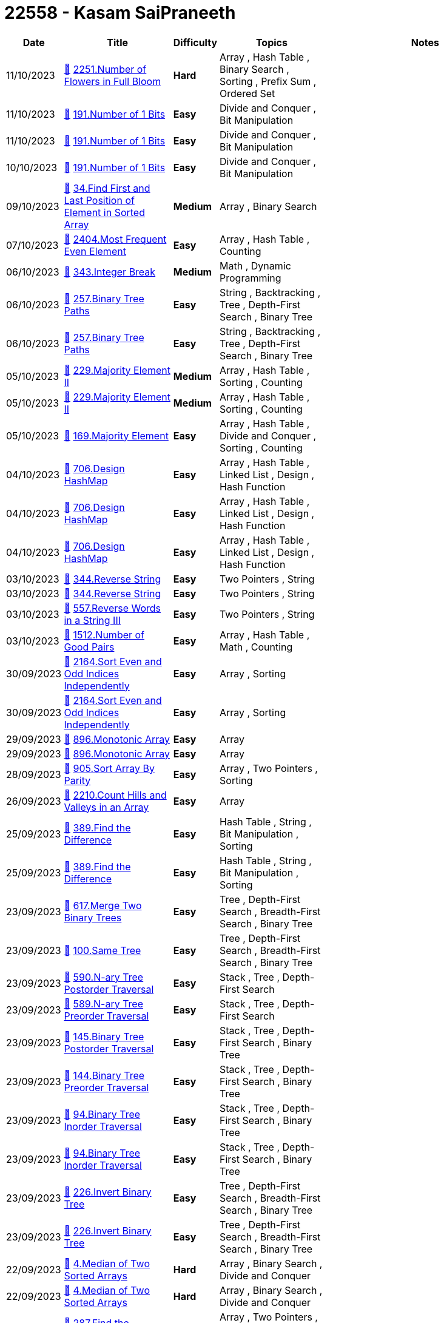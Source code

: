 = 22558 - Kasam SaiPraneeth
  
[cols="1,3,1,3,6"]
[options="header"]
|=========================================================
| Date | Title | Difficulty | Topics | Notes
    | 11/10/2023 | link:codes/1072429438_number-of-flowers-in-full-bloom.cpp[&#128193;] https://leetcode.com/problems/number-of-flowers-in-full-bloom[2251.Number of Flowers in Full Bloom] | [.red-background. black]#*Hard*# | Array , Hash Table , Binary Search , Sorting , Prefix Sum , Ordered Set | | 11/10/2023 | link:codes/1072333729_number-of-1-bits.cpp[&#128193;] https://leetcode.com/problems/number-of-1-bits[191.Number of 1 Bits] | [.green-background. black]#*Easy*# | Divide and Conquer , Bit Manipulation | | 11/10/2023 | link:codes/1072330641_number-of-1-bits.cpp[&#128193;] https://leetcode.com/problems/number-of-1-bits[191.Number of 1 Bits] | [.green-background. black]#*Easy*# | Divide and Conquer , Bit Manipulation | | 10/10/2023 | link:codes/1071937233_number-of-1-bits.cpp[&#128193;] https://leetcode.com/problems/number-of-1-bits[191.Number of 1 Bits] | [.green-background. black]#*Easy*# | Divide and Conquer , Bit Manipulation | | 09/10/2023 | link:codes/1070661514_find-first-and-last-position-of-element-in-sorted-array.cpp[&#128193;] https://leetcode.com/problems/find-first-and-last-position-of-element-in-sorted-array[34.Find First and Last Position of Element in Sorted Array] | [.yellow-background. black]#*Medium*# | Array , Binary Search | | 07/10/2023 | link:codes/1069234071_most-frequent-even-element.cpp[&#128193;] https://leetcode.com/problems/most-frequent-even-element[2404.Most Frequent Even Element] | [.green-background. black]#*Easy*# | Array , Hash Table , Counting | | 06/10/2023 | link:codes/1068694049_integer-break.cpp[&#128193;] https://leetcode.com/problems/integer-break[343.Integer Break] | [.yellow-background. black]#*Medium*# | Math , Dynamic Programming | | 06/10/2023 | link:codes/1068291120_binary-tree-paths.cpp[&#128193;] https://leetcode.com/problems/binary-tree-paths[257.Binary Tree Paths] | [.green-background. black]#*Easy*# | String , Backtracking , Tree , Depth-First Search , Binary Tree | | 06/10/2023 | link:codes/1068289950_binary-tree-paths.cpp[&#128193;] https://leetcode.com/problems/binary-tree-paths[257.Binary Tree Paths] | [.green-background. black]#*Easy*# | String , Backtracking , Tree , Depth-First Search , Binary Tree | | 05/10/2023 | link:codes/1067474143_majority-element-ii.cpp[&#128193;] https://leetcode.com/problems/majority-element-ii[229.Majority Element II] | [.yellow-background. black]#*Medium*# | Array , Hash Table , Sorting , Counting | | 05/10/2023 | link:codes/1067473319_majority-element-ii.cpp[&#128193;] https://leetcode.com/problems/majority-element-ii[229.Majority Element II] | [.yellow-background. black]#*Medium*# | Array , Hash Table , Sorting , Counting | | 05/10/2023 | link:codes/1067462552_majority-element.cpp[&#128193;] https://leetcode.com/problems/majority-element[169.Majority Element] | [.green-background. black]#*Easy*# | Array , Hash Table , Divide and Conquer , Sorting , Counting | | 04/10/2023 | link:codes/1066544037_design-hashmap.cpp[&#128193;] https://leetcode.com/problems/design-hashmap[706.Design HashMap] | [.green-background. black]#*Easy*# | Array , Hash Table , Linked List , Design , Hash Function | | 04/10/2023 | link:codes/1066540551_design-hashmap.cpp[&#128193;] https://leetcode.com/problems/design-hashmap[706.Design HashMap] | [.green-background. black]#*Easy*# | Array , Hash Table , Linked List , Design , Hash Function | | 04/10/2023 | link:codes/1066539528_design-hashmap.cpp[&#128193;] https://leetcode.com/problems/design-hashmap[706.Design HashMap] | [.green-background. black]#*Easy*# | Array , Hash Table , Linked List , Design , Hash Function | | 03/10/2023 | link:codes/1065764698_reverse-string.cpp[&#128193;] https://leetcode.com/problems/reverse-string[344.Reverse String] | [.green-background. black]#*Easy*# | Two Pointers , String | | 03/10/2023 | link:codes/1065761475_reverse-string.cpp[&#128193;] https://leetcode.com/problems/reverse-string[344.Reverse String] | [.green-background. black]#*Easy*# | Two Pointers , String | | 03/10/2023 | link:codes/1065742456_reverse-words-in-a-string-iii.cpp[&#128193;] https://leetcode.com/problems/reverse-words-in-a-string-iii[557.Reverse Words in a String III] | [.green-background. black]#*Easy*# | Two Pointers , String | | 03/10/2023 | link:codes/1065623682_number-of-good-pairs.cpp[&#128193;] https://leetcode.com/problems/number-of-good-pairs[1512.Number of Good Pairs] | [.green-background. black]#*Easy*# | Array , Hash Table , Math , Counting | | 30/09/2023 | link:codes/1062749672_sort-even-and-odd-indices-independently.cpp[&#128193;] https://leetcode.com/problems/sort-even-and-odd-indices-independently[2164.Sort Even and Odd Indices Independently] | [.green-background. black]#*Easy*# | Array , Sorting | | 30/09/2023 | link:codes/1062748762_sort-even-and-odd-indices-independently.cpp[&#128193;] https://leetcode.com/problems/sort-even-and-odd-indices-independently[2164.Sort Even and Odd Indices Independently] | [.green-background. black]#*Easy*# | Array , Sorting | | 29/09/2023 | link:codes/1062193215_monotonic-array.cpp[&#128193;] https://leetcode.com/problems/monotonic-array[896.Monotonic Array] | [.green-background. black]#*Easy*# | Array | | 29/09/2023 | link:codes/1062190867_monotonic-array.cpp[&#128193;] https://leetcode.com/problems/monotonic-array[896.Monotonic Array] | [.green-background. black]#*Easy*# | Array | | 28/09/2023 | link:codes/1061020694_sort-array-by-parity.cpp[&#128193;] https://leetcode.com/problems/sort-array-by-parity[905.Sort Array By Parity] | [.green-background. black]#*Easy*# | Array , Two Pointers , Sorting | | 26/09/2023 | link:codes/1059519670_count-hills-and-valleys-in-an-array.cpp[&#128193;] https://leetcode.com/problems/count-hills-and-valleys-in-an-array[2210.Count Hills and Valleys in an Array] | [.green-background. black]#*Easy*# | Array | | 25/09/2023 | link:codes/1058631827_find-the-difference.cpp[&#128193;] https://leetcode.com/problems/find-the-difference[389.Find the Difference] | [.green-background. black]#*Easy*# | Hash Table , String , Bit Manipulation , Sorting | | 25/09/2023 | link:codes/1058629955_find-the-difference.cpp[&#128193;] https://leetcode.com/problems/find-the-difference[389.Find the Difference] | [.green-background. black]#*Easy*# | Hash Table , String , Bit Manipulation , Sorting | | 23/09/2023 | link:codes/1057172252_merge-two-binary-trees.cpp[&#128193;] https://leetcode.com/problems/merge-two-binary-trees[617.Merge Two Binary Trees] | [.green-background. black]#*Easy*# | Tree , Depth-First Search , Breadth-First Search , Binary Tree | | 23/09/2023 | link:codes/1056973107_same-tree.cpp[&#128193;] https://leetcode.com/problems/same-tree[100.Same Tree] | [.green-background. black]#*Easy*# | Tree , Depth-First Search , Breadth-First Search , Binary Tree | | 23/09/2023 | link:codes/1056926221_n-ary-tree-postorder-traversal.cpp[&#128193;] https://leetcode.com/problems/n-ary-tree-postorder-traversal[590.N-ary Tree Postorder Traversal] | [.green-background. black]#*Easy*# | Stack , Tree , Depth-First Search | | 23/09/2023 | link:codes/1056923189_n-ary-tree-preorder-traversal.cpp[&#128193;] https://leetcode.com/problems/n-ary-tree-preorder-traversal[589.N-ary Tree Preorder Traversal] | [.green-background. black]#*Easy*# | Stack , Tree , Depth-First Search | | 23/09/2023 | link:codes/1056857093_binary-tree-postorder-traversal.cpp[&#128193;] https://leetcode.com/problems/binary-tree-postorder-traversal[145.Binary Tree Postorder Traversal] | [.green-background. black]#*Easy*# | Stack , Tree , Depth-First Search , Binary Tree | | 23/09/2023 | link:codes/1056855550_binary-tree-preorder-traversal.cpp[&#128193;] https://leetcode.com/problems/binary-tree-preorder-traversal[144.Binary Tree Preorder Traversal] | [.green-background. black]#*Easy*# | Stack , Tree , Depth-First Search , Binary Tree | | 23/09/2023 | link:codes/1056852270_binary-tree-inorder-traversal.cpp[&#128193;] https://leetcode.com/problems/binary-tree-inorder-traversal[94.Binary Tree Inorder Traversal] | [.green-background. black]#*Easy*# | Stack , Tree , Depth-First Search , Binary Tree | | 23/09/2023 | link:codes/1056846476_binary-tree-inorder-traversal.cpp[&#128193;] https://leetcode.com/problems/binary-tree-inorder-traversal[94.Binary Tree Inorder Traversal] | [.green-background. black]#*Easy*# | Stack , Tree , Depth-First Search , Binary Tree | | 23/09/2023 | link:codes/1056813143_invert-binary-tree.cpp[&#128193;] https://leetcode.com/problems/invert-binary-tree[226.Invert Binary Tree] | [.green-background. black]#*Easy*# | Tree , Depth-First Search , Breadth-First Search , Binary Tree | | 23/09/2023 | link:codes/1056804587_invert-binary-tree.cpp[&#128193;] https://leetcode.com/problems/invert-binary-tree[226.Invert Binary Tree] | [.green-background. black]#*Easy*# | Tree , Depth-First Search , Breadth-First Search , Binary Tree | | 22/09/2023 | link:codes/1056145110_median-of-two-sorted-arrays.cpp[&#128193;] https://leetcode.com/problems/median-of-two-sorted-arrays[4.Median of Two Sorted Arrays] | [.red-background. black]#*Hard*# | Array , Binary Search , Divide and Conquer | | 22/09/2023 | link:codes/1056144857_median-of-two-sorted-arrays.cpp[&#128193;] https://leetcode.com/problems/median-of-two-sorted-arrays[4.Median of Two Sorted Arrays] | [.red-background. black]#*Hard*# | Array , Binary Search , Divide and Conquer | | 22/09/2023 | link:codes/1056049745_find-the-duplicate-number.cpp[&#128193;] https://leetcode.com/problems/find-the-duplicate-number[287.Find the Duplicate Number] | [.yellow-background. black]#*Medium*# | Array , Two Pointers , Binary Search , Bit Manipulation | | 18/09/2023 | link:codes/1052350274_check-if-a-string-is-an-acronym-of-words.cpp[&#128193;] https://leetcode.com/problems/check-if-a-string-is-an-acronym-of-words[2828.Check if a String Is an Acronym of Words] | [.green-background. black]#*Easy*# | Array , String | | 18/09/2023 | link:codes/1052349705_check-if-a-string-is-an-acronym-of-words.cpp[&#128193;] https://leetcode.com/problems/check-if-a-string-is-an-acronym-of-words[2828.Check if a String Is an Acronym of Words] | [.green-background. black]#*Easy*# | Array , String | | 18/09/2023 | link:codes/1052348585_check-if-a-string-is-an-acronym-of-words.cpp[&#128193;] https://leetcode.com/problems/check-if-a-string-is-an-acronym-of-words[2828.Check if a String Is an Acronym of Words] | [.green-background. black]#*Easy*# | Array , String | | 18/09/2023 | link:codes/1052338648_the-k-weakest-rows-in-a-matrix.cpp[&#128193;] https://leetcode.com/problems/the-k-weakest-rows-in-a-matrix[1337.The K Weakest Rows in a Matrix] | [.green-background. black]#*Easy*# | Array , Binary Search , Sorting , Heap (Priority Queue) , Matrix | | 16/09/2023 | link:codes/1050699425_evaluate-reverse-polish-notation.cpp[&#128193;] https://leetcode.com/problems/evaluate-reverse-polish-notation[150.Evaluate Reverse Polish Notation] | [.yellow-background. black]#*Medium*# | Array , Math , Stack | | 16/09/2023 | link:codes/1050697359_evaluate-reverse-polish-notation.cpp[&#128193;] https://leetcode.com/problems/evaluate-reverse-polish-notation[150.Evaluate Reverse Polish Notation] | [.yellow-background. black]#*Medium*# | Array , Math , Stack | | 16/09/2023 | link:codes/1050645362_evaluate-reverse-polish-notation.cpp[&#128193;] https://leetcode.com/problems/evaluate-reverse-polish-notation[150.Evaluate Reverse Polish Notation] | [.yellow-background. black]#*Medium*# | Array , Math , Stack | | 16/09/2023 | link:codes/1050642013_evaluate-reverse-polish-notation.cpp[&#128193;] https://leetcode.com/problems/evaluate-reverse-polish-notation[150.Evaluate Reverse Polish Notation] | [.yellow-background. black]#*Medium*# | Array , Math , Stack | | 16/09/2023 | link:codes/1050630583_asteroid-collision.cpp[&#128193;] https://leetcode.com/problems/asteroid-collision[735.Asteroid Collision] | [.yellow-background. black]#*Medium*# | Array , Stack , Simulation | | 16/09/2023 | link:codes/1050626146_asteroid-collision.cpp[&#128193;] https://leetcode.com/problems/asteroid-collision[735.Asteroid Collision] | [.yellow-background. black]#*Medium*# | Array , Stack , Simulation | | 16/09/2023 | link:codes/1050612117_minimum-add-to-make-parentheses-valid.cpp[&#128193;] https://leetcode.com/problems/minimum-add-to-make-parentheses-valid[921.Minimum Add to Make Parentheses Valid] | [.yellow-background. black]#*Medium*# | String , Stack , Greedy | | 16/09/2023 | link:codes/1050608943_minimum-add-to-make-parentheses-valid.cpp[&#128193;] https://leetcode.com/problems/minimum-add-to-make-parentheses-valid[921.Minimum Add to Make Parentheses Valid] | [.yellow-background. black]#*Medium*# | String , Stack , Greedy | | 16/09/2023 | link:codes/1050591457_minimum-add-to-make-parentheses-valid.cpp[&#128193;] https://leetcode.com/problems/minimum-add-to-make-parentheses-valid[921.Minimum Add to Make Parentheses Valid] | [.yellow-background. black]#*Medium*# | String , Stack , Greedy | | 15/09/2023 | link:codes/1050241420_implement-queue-using-stacks.cpp[&#128193;] https://leetcode.com/problems/implement-queue-using-stacks[232.Implement Queue using Stacks] | [.green-background. black]#*Easy*# | Stack , Design , Queue | | 15/09/2023 | link:codes/1050237346_implement-queue-using-stacks.cpp[&#128193;] https://leetcode.com/problems/implement-queue-using-stacks[232.Implement Queue using Stacks] | [.green-background. black]#*Easy*# | Stack , Design , Queue | | 14/09/2023 | link:codes/1049368241_backspace-string-compare.cpp[&#128193;] https://leetcode.com/problems/backspace-string-compare[844.Backspace String Compare] | [.green-background. black]#*Easy*# | Two Pointers , String , Stack , Simulation | | 14/09/2023 | link:codes/1049363324_backspace-string-compare.cpp[&#128193;] https://leetcode.com/problems/backspace-string-compare[844.Backspace String Compare] | [.green-background. black]#*Easy*# | Two Pointers , String , Stack , Simulation | | 14/09/2023 | link:codes/1049185415_next-greater-element-i.cpp[&#128193;] https://leetcode.com/problems/next-greater-element-i[496.Next Greater Element I] | [.green-background. black]#*Easy*# | Array , Hash Table , Stack , Monotonic Stack | | 14/09/2023 | link:codes/1049176860_next-greater-element-i.cpp[&#128193;] https://leetcode.com/problems/next-greater-element-i[496.Next Greater Element I] | [.green-background. black]#*Easy*# | Array , Hash Table , Stack , Monotonic Stack | | 14/09/2023 | link:codes/1049163147_goal-parser-interpretation.cpp[&#128193;] https://leetcode.com/problems/goal-parser-interpretation[1678.Goal Parser Interpretation] | [.green-background. black]#*Easy*# | String | | 14/09/2023 | link:codes/1049135636_count-pairs-whose-sum-is-less-than-target.cpp[&#128193;] https://leetcode.com/problems/count-pairs-whose-sum-is-less-than-target[2824.Count Pairs Whose Sum is Less than Target] | [.green-background. black]#*Easy*# | Array , Two Pointers , Sorting | | 14/09/2023 | link:codes/1049038213_number-of-good-pairs.cpp[&#128193;] https://leetcode.com/problems/number-of-good-pairs[1512.Number of Good Pairs] | [.green-background. black]#*Easy*# | Array , Hash Table , Math , Counting | | 14/09/2023 | link:codes/1049038078_number-of-good-pairs.cpp[&#128193;] https://leetcode.com/problems/number-of-good-pairs[1512.Number of Good Pairs] | [.green-background. black]#*Easy*# | Array , Hash Table , Math , Counting | | 14/09/2023 | link:codes/1049037697_number-of-good-pairs.cpp[&#128193;] https://leetcode.com/problems/number-of-good-pairs[1512.Number of Good Pairs] | [.green-background. black]#*Easy*# | Array , Hash Table , Math , Counting | | 14/09/2023 | link:codes/1049037118_number-of-good-pairs.cpp[&#128193;] https://leetcode.com/problems/number-of-good-pairs[1512.Number of Good Pairs] | [.green-background. black]#*Easy*# | Array , Hash Table , Math , Counting | | 14/09/2023 | link:codes/1049023527_jewels-and-stones.cpp[&#128193;] https://leetcode.com/problems/jewels-and-stones[771.Jewels and Stones] | [.green-background. black]#*Easy*# | Hash Table , String | | 14/09/2023 | link:codes/1049022443_jewels-and-stones.cpp[&#128193;] https://leetcode.com/problems/jewels-and-stones[771.Jewels and Stones] | [.green-background. black]#*Easy*# | Hash Table , String | | 14/09/2023 | link:codes/1049010197_final-value-of-variable-after-performing-operations.cpp[&#128193;] https://leetcode.com/problems/final-value-of-variable-after-performing-operations[2011.Final Value of Variable After Performing Operations] | [.green-background. black]#*Easy*# | Array , String , Simulation | | 14/09/2023 | link:codes/1049008685_final-value-of-variable-after-performing-operations.cpp[&#128193;] https://leetcode.com/problems/final-value-of-variable-after-performing-operations[2011.Final Value of Variable After Performing Operations] | [.green-background. black]#*Easy*# | Array , String , Simulation | | 14/09/2023 | link:codes/1049005057_shuffle-the-array.cpp[&#128193;] https://leetcode.com/problems/shuffle-the-array[1470.Shuffle the Array] | [.green-background. black]#*Easy*# | Array | | 14/09/2023 | link:codes/1049002904_shuffle-the-array.cpp[&#128193;] https://leetcode.com/problems/shuffle-the-array[1470.Shuffle the Array] | [.green-background. black]#*Easy*# | Array | | 12/09/2023 | link:codes/1047626133_remove-outermost-parentheses.cpp[&#128193;] https://leetcode.com/problems/remove-outermost-parentheses[1021.Remove Outermost Parentheses] | [.green-background. black]#*Easy*# | String , Stack | | 12/09/2023 | link:codes/1047619504_remove-outermost-parentheses.cpp[&#128193;] https://leetcode.com/problems/remove-outermost-parentheses[1021.Remove Outermost Parentheses] | [.green-background. black]#*Easy*# | String , Stack | | 12/09/2023 | link:codes/1047618828_remove-outermost-parentheses.cpp[&#128193;] https://leetcode.com/problems/remove-outermost-parentheses[1021.Remove Outermost Parentheses] | [.green-background. black]#*Easy*# | String , Stack | | 10/09/2023 | link:codes/1045773649_count-all-valid-pickup-and-delivery-options.cpp[&#128193;] https://leetcode.com/problems/count-all-valid-pickup-and-delivery-options[1359.Count All Valid Pickup and Delivery Options] | [.red-background. black]#*Hard*# | Math , Dynamic Programming , Combinatorics | | 10/09/2023 | link:codes/1045767274_count-all-valid-pickup-and-delivery-options.cpp[&#128193;] https://leetcode.com/problems/count-all-valid-pickup-and-delivery-options[1359.Count All Valid Pickup and Delivery Options] | [.red-background. black]#*Hard*# | Math , Dynamic Programming , Combinatorics | | 09/09/2023 | link:codes/1044483965_minimum-string-length-after-removing-substrings.cpp[&#128193;] https://leetcode.com/problems/minimum-string-length-after-removing-substrings[2696.Minimum String Length After Removing Substrings] | [.green-background. black]#*Easy*# | String , Stack , Simulation | | 09/09/2023 | link:codes/1044478854_minimum-string-length-after-removing-substrings.cpp[&#128193;] https://leetcode.com/problems/minimum-string-length-after-removing-substrings[2696.Minimum String Length After Removing Substrings] | [.green-background. black]#*Easy*# | String , Stack , Simulation | | 09/09/2023 | link:codes/1044414298_removing-stars-from-a-string.cpp[&#128193;] https://leetcode.com/problems/removing-stars-from-a-string[2390.Removing Stars From a String] | [.yellow-background. black]#*Medium*# | String , Stack , Simulation | | 09/09/2023 | link:codes/1044411896_removing-stars-from-a-string.cpp[&#128193;] https://leetcode.com/problems/removing-stars-from-a-string[2390.Removing Stars From a String] | [.yellow-background. black]#*Medium*# | String , Stack , Simulation | | 07/09/2023 | link:codes/1042949752_implement-stack-using-queues.cpp[&#128193;] https://leetcode.com/problems/implement-stack-using-queues[225.Implement Stack using Queues] | [.green-background. black]#*Easy*# | Stack , Design , Queue | | 07/09/2023 | link:codes/1042945083_implement-stack-using-queues.cpp[&#128193;] https://leetcode.com/problems/implement-stack-using-queues[225.Implement Stack using Queues] | [.green-background. black]#*Easy*# | Stack , Design , Queue | | 06/09/2023 | link:codes/1042279548_crawler-log-folder.cpp[&#128193;] https://leetcode.com/problems/crawler-log-folder[1598.Crawler Log Folder] | [.green-background. black]#*Easy*# | Array , String , Stack | | 06/09/2023 | link:codes/1042267292_baseball-game.cpp[&#128193;] https://leetcode.com/problems/baseball-game[682.Baseball Game] | [.green-background. black]#*Easy*# | Array , Stack , Simulation | | 06/09/2023 | link:codes/1042265691_baseball-game.cpp[&#128193;] https://leetcode.com/problems/baseball-game[682.Baseball Game] | [.green-background. black]#*Easy*# | Array , Stack , Simulation | | 06/09/2023 | link:codes/1042264763_baseball-game.cpp[&#128193;] https://leetcode.com/problems/baseball-game[682.Baseball Game] | [.green-background. black]#*Easy*# | Array , Stack , Simulation | | 04/09/2023 | link:codes/1040020867_linked-list-cycle.cpp[&#128193;] https://leetcode.com/problems/linked-list-cycle[141.Linked List Cycle] | [.green-background. black]#*Easy*# | Hash Table , Linked List , Two Pointers | | 02/09/2023 | link:codes/1038174494_linked-list-cycle-ii.cpp[&#128193;] https://leetcode.com/problems/linked-list-cycle-ii[142.Linked List Cycle II] | [.yellow-background. black]#*Medium*# | Hash Table , Linked List , Two Pointers | | 02/09/2023 | link:codes/1038162533_linked-list-cycle-ii.cpp[&#128193;] https://leetcode.com/problems/linked-list-cycle-ii[142.Linked List Cycle II] | [.yellow-background. black]#*Medium*# | Hash Table , Linked List , Two Pointers | | 02/09/2023 | link:codes/1038156453_linked-list-cycle-ii.cpp[&#128193;] https://leetcode.com/problems/linked-list-cycle-ii[142.Linked List Cycle II] | [.yellow-background. black]#*Medium*# | Hash Table , Linked List , Two Pointers | | 01/09/2023 | link:codes/1037787174_elimination-game.cpp[&#128193;] https://leetcode.com/problems/elimination-game[390.Elimination Game] | [.yellow-background. black]#*Medium*# | Math , Recursion | | 01/09/2023 | link:codes/1037762499_remove-all-adjacent-duplicates-in-string.cpp[&#128193;] https://leetcode.com/problems/remove-all-adjacent-duplicates-in-string[1047.Remove All Adjacent Duplicates In String] | [.green-background. black]#*Easy*# | String , Stack | | 01/09/2023 | link:codes/1037561225_remove-all-adjacent-duplicates-in-string.cpp[&#128193;] https://leetcode.com/problems/remove-all-adjacent-duplicates-in-string[1047.Remove All Adjacent Duplicates In String] | [.green-background. black]#*Easy*# | String , Stack | | 01/09/2023 | link:codes/1037364622_min-stack.cpp[&#128193;] https://leetcode.com/problems/min-stack[155.Min Stack] | [.yellow-background. black]#*Medium*# | Stack , Design | | 01/09/2023 | link:codes/1037363126_min-stack.cpp[&#128193;] https://leetcode.com/problems/min-stack[155.Min Stack] | [.yellow-background. black]#*Medium*# | Stack , Design | | 01/09/2023 | link:codes/1037363025_min-stack.cpp[&#128193;] https://leetcode.com/problems/min-stack[155.Min Stack] | [.yellow-background. black]#*Medium*# | Stack , Design | | 01/09/2023 | link:codes/1037358099_min-stack.cpp[&#128193;] https://leetcode.com/problems/min-stack[155.Min Stack] | [.yellow-background. black]#*Medium*# | Stack , Design | | 01/09/2023 | link:codes/1037356872_min-stack.cpp[&#128193;] https://leetcode.com/problems/min-stack[155.Min Stack] | [.yellow-background. black]#*Medium*# | Stack , Design | | 25/08/2023 | link:codes/1031237258_design-hashset.cpp[&#128193;] https://leetcode.com/problems/design-hashset[705.Design HashSet] | [.green-background. black]#*Easy*# | Array , Hash Table , Linked List , Design , Hash Function | | 25/08/2023 | link:codes/1031231590_design-hashset.cpp[&#128193;] https://leetcode.com/problems/design-hashset[705.Design HashSet] | [.green-background. black]#*Easy*# | Array , Hash Table , Linked List , Design , Hash Function | | 25/08/2023 | link:codes/1031165789_reverse-linked-list-ii.cpp[&#128193;] https://leetcode.com/problems/reverse-linked-list-ii[92.Reverse Linked List II] | [.yellow-background. black]#*Medium*# | Linked List | | 25/08/2023 | link:codes/1031140639_reverse-linked-list-ii.cpp[&#128193;] https://leetcode.com/problems/reverse-linked-list-ii[92.Reverse Linked List II] | [.yellow-background. black]#*Medium*# | Linked List | | 24/08/2023 | link:codes/1030652120_add-two-numbers-ii.cpp[&#128193;] https://leetcode.com/problems/add-two-numbers-ii[445.Add Two Numbers II] | [.yellow-background. black]#*Medium*# | Linked List , Math , Stack | | 24/08/2023 | link:codes/1030640358_add-two-numbers-ii.cpp[&#128193;] https://leetcode.com/problems/add-two-numbers-ii[445.Add Two Numbers II] | [.yellow-background. black]#*Medium*# | Linked List , Math , Stack | | 24/08/2023 | link:codes/1030393742_double-a-number-represented-as-a-linked-list.cpp[&#128193;] https://leetcode.com/problems/double-a-number-represented-as-a-linked-list[2816.Double a Number Represented as a Linked List] | [.yellow-background. black]#*Medium*# | Linked List , Math , Stack | | 24/08/2023 | link:codes/1030391380_double-a-number-represented-as-a-linked-list.cpp[&#128193;] https://leetcode.com/problems/double-a-number-represented-as-a-linked-list[2816.Double a Number Represented as a Linked List] | [.yellow-background. black]#*Medium*# | Linked List , Math , Stack | | 23/08/2023 | link:codes/1029265558_tenth-line.bash[&#128193;] https://leetcode.com/problems/tenth-line[195.Tenth Line] | [.green-background. black]#*Easy*# | Shell | | 21/08/2023 | link:codes/1027433795_kth-largest-element-in-an-array.cpp[&#128193;] https://leetcode.com/problems/kth-largest-element-in-an-array[215.Kth Largest Element in an Array] | [.yellow-background. black]#*Medium*# | Array , Divide and Conquer , Sorting , Heap (Priority Queue) , Quickselect | | 21/08/2023 | link:codes/1027433284_can-place-flowers.cpp[&#128193;] https://leetcode.com/problems/can-place-flowers[605.Can Place Flowers] | [.green-background. black]#*Easy*# | Array , Greedy | | 21/08/2023 | link:codes/1027432778_maximum-twin-sum-of-a-linked-list.cpp[&#128193;] https://leetcode.com/problems/maximum-twin-sum-of-a-linked-list[2130.Maximum Twin Sum of a Linked List] | [.yellow-background. black]#*Medium*# | Linked List , Two Pointers , Stack | | 21/08/2023 | link:codes/1027432687_reverse-linked-list.cpp[&#128193;] https://leetcode.com/problems/reverse-linked-list[206.Reverse Linked List] | [.green-background. black]#*Easy*# | Linked List , Recursion | | 21/08/2023 | link:codes/1027432621_odd-even-linked-list.cpp[&#128193;] https://leetcode.com/problems/odd-even-linked-list[328.Odd Even Linked List] | [.yellow-background. black]#*Medium*# | Linked List | | 21/08/2023 | link:codes/1027432528_delete-the-middle-node-of-a-linked-list.cpp[&#128193;] https://leetcode.com/problems/delete-the-middle-node-of-a-linked-list[2095.Delete the Middle Node of a Linked List] | [.yellow-background. black]#*Medium*# | Linked List , Two Pointers | | 21/08/2023 | link:codes/1027432118_move-zeroes.cpp[&#128193;] https://leetcode.com/problems/move-zeroes[283.Move Zeroes] | [.green-background. black]#*Easy*# | Array , Two Pointers | | 21/08/2023 | link:codes/1027350066_defanging-an-ip-address.cpp[&#128193;] https://leetcode.com/problems/defanging-an-ip-address[1108.Defanging an IP Address] | [.green-background. black]#*Easy*# | String | | 21/08/2023 | link:codes/1027348153_defanging-an-ip-address.cpp[&#128193;] https://leetcode.com/problems/defanging-an-ip-address[1108.Defanging an IP Address] | [.green-background. black]#*Easy*# | String | | 21/08/2023 | link:codes/1027340752_convert-the-temperature.cpp[&#128193;] https://leetcode.com/problems/convert-the-temperature[2469.Convert the Temperature] | [.green-background. black]#*Easy*# | Math | | 21/08/2023 | link:codes/1027340220_convert-the-temperature.cpp[&#128193;] https://leetcode.com/problems/convert-the-temperature[2469.Convert the Temperature] | [.green-background. black]#*Easy*# | Math | | 21/08/2023 | link:codes/1027338777_convert-the-temperature.cpp[&#128193;] https://leetcode.com/problems/convert-the-temperature[2469.Convert the Temperature] | [.green-background. black]#*Easy*# | Math | | 21/08/2023 | link:codes/1027316490_convert-binary-number-in-a-linked-list-to-integer.cpp[&#128193;] https://leetcode.com/problems/convert-binary-number-in-a-linked-list-to-integer[1290.Convert Binary Number in a Linked List to Integer] | [.green-background. black]#*Easy*# | Linked List , Math | | 21/08/2023 | link:codes/1027314880_repeated-substring-pattern.cpp[&#128193;] https://leetcode.com/problems/repeated-substring-pattern[459.Repeated Substring Pattern] | [.green-background. black]#*Easy*# | String , String Matching | | 21/08/2023 | link:codes/1027304793_repeated-substring-pattern.cpp[&#128193;] https://leetcode.com/problems/repeated-substring-pattern[459.Repeated Substring Pattern] | [.green-background. black]#*Easy*# | String , String Matching | | 21/08/2023 | link:codes/1027296459_repeated-substring-pattern.cpp[&#128193;] https://leetcode.com/problems/repeated-substring-pattern[459.Repeated Substring Pattern] | [.green-background. black]#*Easy*# | String , String Matching | | 21/08/2023 | link:codes/1027264750_find-the-maximum-achievable-number.cpp[&#128193;] https://leetcode.com/problems/find-the-maximum-achievable-number[2769.Find the Maximum Achievable Number] | [.green-background. black]#*Easy*# | Math | | 21/08/2023 | link:codes/1027264073_find-the-maximum-achievable-number.cpp[&#128193;] https://leetcode.com/problems/find-the-maximum-achievable-number[2769.Find the Maximum Achievable Number] | [.green-background. black]#*Easy*# | Math | | 20/08/2023 | link:codes/1026848731_build-array-from-permutation.cpp[&#128193;] https://leetcode.com/problems/build-array-from-permutation[1920.Build Array from Permutation] | [.green-background. black]#*Easy*# | Array , Simulation | | 20/08/2023 | link:codes/1026829703_concatenation-of-array.cpp[&#128193;] https://leetcode.com/problems/concatenation-of-array[1929.Concatenation of Array] | [.green-background. black]#*Easy*# | Array | | 20/08/2023 | link:codes/1026828789_concatenation-of-array.cpp[&#128193;] https://leetcode.com/problems/concatenation-of-array[1929.Concatenation of Array] | [.green-background. black]#*Easy*# | Array | | 20/08/2023 | link:codes/1026826686_concatenation-of-array.cpp[&#128193;] https://leetcode.com/problems/concatenation-of-array[1929.Concatenation of Array] | [.green-background. black]#*Easy*# | Array | | 20/08/2023 | link:codes/1026426515_return-length-of-arguments-passed.javascript[&#128193;] https://leetcode.com/problems/return-length-of-arguments-passed[2703.Return Length of Arguments Passed] | [.green-background. black]#*Easy*# |  | | 18/08/2023 | link:codes/1024712615_next-greater-node-in-linked-list.cpp[&#128193;] https://leetcode.com/problems/next-greater-node-in-linked-list[1019.Next Greater Node In Linked List] | [.yellow-background. black]#*Medium*# | Array , Linked List , Stack , Monotonic Stack | | 18/08/2023 | link:codes/1024709879_next-greater-node-in-linked-list.cpp[&#128193;] https://leetcode.com/problems/next-greater-node-in-linked-list[1019.Next Greater Node In Linked List] | [.yellow-background. black]#*Medium*# | Array , Linked List , Stack , Monotonic Stack | | 18/08/2023 | link:codes/1024542048_find-the-duplicate-number.cpp[&#128193;] https://leetcode.com/problems/find-the-duplicate-number[287.Find the Duplicate Number] | [.yellow-background. black]#*Medium*# | Array , Two Pointers , Binary Search , Bit Manipulation | | 18/08/2023 | link:codes/1024540619_find-the-duplicate-number.cpp[&#128193;] https://leetcode.com/problems/find-the-duplicate-number[287.Find the Duplicate Number] | [.yellow-background. black]#*Medium*# | Array , Two Pointers , Binary Search , Bit Manipulation | | 18/08/2023 | link:codes/1024529017_squares-of-a-sorted-array.cpp[&#128193;] https://leetcode.com/problems/squares-of-a-sorted-array[977.Squares of a Sorted Array] | [.green-background. black]#*Easy*# | Array , Two Pointers , Sorting | | 18/08/2023 | link:codes/1024527493_squares-of-a-sorted-array.cpp[&#128193;] https://leetcode.com/problems/squares-of-a-sorted-array[977.Squares of a Sorted Array] | [.green-background. black]#*Easy*# | Array , Two Pointers , Sorting | | 17/08/2023 | link:codes/1024098490_odd-even-linked-list.cpp[&#128193;] https://leetcode.com/problems/odd-even-linked-list[328.Odd Even Linked List] | [.yellow-background. black]#*Medium*# | Linked List | | 17/08/2023 | link:codes/1024097523_odd-even-linked-list.cpp[&#128193;] https://leetcode.com/problems/odd-even-linked-list[328.Odd Even Linked List] | [.yellow-background. black]#*Medium*# | Linked List | | 17/08/2023 | link:codes/1024093291_odd-even-linked-list.cpp[&#128193;] https://leetcode.com/problems/odd-even-linked-list[328.Odd Even Linked List] | [.yellow-background. black]#*Medium*# | Linked List | | 17/08/2023 | link:codes/1023793745_remove-nth-node-from-end-of-list.cpp[&#128193;] https://leetcode.com/problems/remove-nth-node-from-end-of-list[19.Remove Nth Node From End of List] | [.yellow-background. black]#*Medium*# | Linked List , Two Pointers | | 17/08/2023 | link:codes/1023793404_remove-nth-node-from-end-of-list.cpp[&#128193;] https://leetcode.com/problems/remove-nth-node-from-end-of-list[19.Remove Nth Node From End of List] | [.yellow-background. black]#*Medium*# | Linked List , Two Pointers | | 17/08/2023 | link:codes/1023789924_remove-nth-node-from-end-of-list.cpp[&#128193;] https://leetcode.com/problems/remove-nth-node-from-end-of-list[19.Remove Nth Node From End of List] | [.yellow-background. black]#*Medium*# | Linked List , Two Pointers | | 17/08/2023 | link:codes/1023652069_swapping-nodes-in-a-linked-list.cpp[&#128193;] https://leetcode.com/problems/swapping-nodes-in-a-linked-list[1721.Swapping Nodes in a Linked List] | [.yellow-background. black]#*Medium*# | Linked List , Two Pointers | | 17/08/2023 | link:codes/1023649734_swapping-nodes-in-a-linked-list.cpp[&#128193;] https://leetcode.com/problems/swapping-nodes-in-a-linked-list[1721.Swapping Nodes in a Linked List] | [.yellow-background. black]#*Medium*# | Linked List , Two Pointers | | 17/08/2023 | link:codes/1023648843_swapping-nodes-in-a-linked-list.cpp[&#128193;] https://leetcode.com/problems/swapping-nodes-in-a-linked-list[1721.Swapping Nodes in a Linked List] | [.yellow-background. black]#*Medium*# | Linked List , Two Pointers | | 16/08/2023 | link:codes/1023148535_swapping-nodes-in-a-linked-list.cpp[&#128193;] https://leetcode.com/problems/swapping-nodes-in-a-linked-list[1721.Swapping Nodes in a Linked List] | [.yellow-background. black]#*Medium*# | Linked List , Two Pointers | | 16/08/2023 | link:codes/1022888093_swap-nodes-in-pairs.cpp[&#128193;] https://leetcode.com/problems/swap-nodes-in-pairs[24.Swap Nodes in Pairs] | [.yellow-background. black]#*Medium*# | Linked List , Recursion | | 16/08/2023 | link:codes/1022878472_swap-nodes-in-pairs.cpp[&#128193;] https://leetcode.com/problems/swap-nodes-in-pairs[24.Swap Nodes in Pairs] | [.yellow-background. black]#*Medium*# | Linked List , Recursion | | 14/08/2023 | link:codes/1020992837_kth-largest-element-in-an-array.cpp[&#128193;] https://leetcode.com/problems/kth-largest-element-in-an-array[215.Kth Largest Element in an Array] | [.yellow-background. black]#*Medium*# | Array , Divide and Conquer , Sorting , Heap (Priority Queue) , Quickselect | | 14/08/2023 | link:codes/1020983865_kth-largest-element-in-an-array.cpp[&#128193;] https://leetcode.com/problems/kth-largest-element-in-an-array[215.Kth Largest Element in an Array] | [.yellow-background. black]#*Medium*# | Array , Divide and Conquer , Sorting , Heap (Priority Queue) , Quickselect | | 14/08/2023 | link:codes/1020983572_kth-largest-element-in-an-array.cpp[&#128193;] https://leetcode.com/problems/kth-largest-element-in-an-array[215.Kth Largest Element in an Array] | [.yellow-background. black]#*Medium*# | Array , Divide and Conquer , Sorting , Heap (Priority Queue) , Quickselect | | 14/08/2023 | link:codes/1020941493_kth-largest-element-in-an-array.cpp[&#128193;] https://leetcode.com/problems/kth-largest-element-in-an-array[215.Kth Largest Element in an Array] | [.yellow-background. black]#*Medium*# | Array , Divide and Conquer , Sorting , Heap (Priority Queue) , Quickselect | | 14/08/2023 | link:codes/1020940910_kth-largest-element-in-an-array.cpp[&#128193;] https://leetcode.com/problems/kth-largest-element-in-an-array[215.Kth Largest Element in an Array] | [.yellow-background. black]#*Medium*# | Array , Divide and Conquer , Sorting , Heap (Priority Queue) , Quickselect | | 14/08/2023 | link:codes/1020921486_remove-element.cpp[&#128193;] https://leetcode.com/problems/remove-element[27.Remove Element] | [.green-background. black]#*Easy*# | Array , Two Pointers | | 14/08/2023 | link:codes/1020915831_remove-duplicates-from-sorted-list-ii.cpp[&#128193;] https://leetcode.com/problems/remove-duplicates-from-sorted-list-ii[82.Remove Duplicates from Sorted List II] | [.yellow-background. black]#*Medium*# | Linked List , Two Pointers | | 14/08/2023 | link:codes/1020914188_remove-duplicates-from-sorted-list-ii.cpp[&#128193;] https://leetcode.com/problems/remove-duplicates-from-sorted-list-ii[82.Remove Duplicates from Sorted List II] | [.yellow-background. black]#*Medium*# | Linked List , Two Pointers | | 14/08/2023 | link:codes/1020907688_remove-duplicates-from-sorted-list-ii.cpp[&#128193;] https://leetcode.com/problems/remove-duplicates-from-sorted-list-ii[82.Remove Duplicates from Sorted List II] | [.yellow-background. black]#*Medium*# | Linked List , Two Pointers | | 14/08/2023 | link:codes/1020815403_remove-duplicates-from-sorted-list.cpp[&#128193;] https://leetcode.com/problems/remove-duplicates-from-sorted-list[83.Remove Duplicates from Sorted List] | [.green-background. black]#*Easy*# | Linked List | | 14/08/2023 | link:codes/1020809134_remove-duplicates-from-sorted-list.cpp[&#128193;] https://leetcode.com/problems/remove-duplicates-from-sorted-list[83.Remove Duplicates from Sorted List] | [.green-background. black]#*Easy*# | Linked List | | 14/08/2023 | link:codes/1020784143_decompress-run-length-encoded-list.cpp[&#128193;] https://leetcode.com/problems/decompress-run-length-encoded-list[1313.Decompress Run-Length Encoded List] | [.green-background. black]#*Easy*# | Array | | 14/08/2023 | link:codes/1020771978_decompress-run-length-encoded-list.cpp[&#128193;] https://leetcode.com/problems/decompress-run-length-encoded-list[1313.Decompress Run-Length Encoded List] | [.green-background. black]#*Easy*# | Array | | 11/08/2023 | link:codes/1018186029_remove-element.cpp[&#128193;] https://leetcode.com/problems/remove-element[27.Remove Element] | [.green-background. black]#*Easy*# | Array , Two Pointers | | 11/08/2023 | link:codes/1018185163_move-zeroes.cpp[&#128193;] https://leetcode.com/problems/move-zeroes[283.Move Zeroes] | [.green-background. black]#*Easy*# | Array , Two Pointers | | 11/08/2023 | link:codes/1018183274_move-zeroes.cpp[&#128193;] https://leetcode.com/problems/move-zeroes[283.Move Zeroes] | [.green-background. black]#*Easy*# | Array , Two Pointers | | 11/08/2023 | link:codes/1018176598_fizz-buzz.cpp[&#128193;] https://leetcode.com/problems/fizz-buzz[412.Fizz Buzz] | [.green-background. black]#*Easy*# | Math , String , Simulation | | 11/08/2023 | link:codes/1018174400_fizz-buzz.cpp[&#128193;] https://leetcode.com/problems/fizz-buzz[412.Fizz Buzz] | [.green-background. black]#*Easy*# | Math , String , Simulation | | 11/08/2023 | link:codes/1018166384_create-target-array-in-the-given-order.cpp[&#128193;] https://leetcode.com/problems/create-target-array-in-the-given-order[1389.Create Target Array in the Given Order] | [.green-background. black]#*Easy*# | Array , Simulation | | 11/08/2023 | link:codes/1018165407_create-target-array-in-the-given-order.cpp[&#128193;] https://leetcode.com/problems/create-target-array-in-the-given-order[1389.Create Target Array in the Given Order] | [.green-background. black]#*Easy*# | Array , Simulation | | 11/08/2023 | link:codes/1018155987_number-of-steps-to-reduce-a-number-to-zero.cpp[&#128193;] https://leetcode.com/problems/number-of-steps-to-reduce-a-number-to-zero[1342.Number of Steps to Reduce a Number to Zero] | [.green-background. black]#*Easy*# | Math , Bit Manipulation | | 11/08/2023 | link:codes/1018153742_number-of-steps-to-reduce-a-number-to-zero.cpp[&#128193;] https://leetcode.com/problems/number-of-steps-to-reduce-a-number-to-zero[1342.Number of Steps to Reduce a Number to Zero] | [.green-background. black]#*Easy*# | Math , Bit Manipulation | | 11/08/2023 | link:codes/1018135332_remove-element.cpp[&#128193;] https://leetcode.com/problems/remove-element[27.Remove Element] | [.green-background. black]#*Easy*# | Array , Two Pointers | | 11/08/2023 | link:codes/1018111584_climbing-stairs.cpp[&#128193;] https://leetcode.com/problems/climbing-stairs[70.Climbing Stairs] | [.green-background. black]#*Easy*# | Math , Dynamic Programming , Memoization | | 09/08/2023 | link:codes/1016268596_count-odd-numbers-in-an-interval-range.cpp[&#128193;] https://leetcode.com/problems/count-odd-numbers-in-an-interval-range[1523.Count Odd Numbers in an Interval Range] | [.green-background. black]#*Easy*# | Math | | 09/08/2023 | link:codes/1016267917_count-odd-numbers-in-an-interval-range.cpp[&#128193;] https://leetcode.com/problems/count-odd-numbers-in-an-interval-range[1523.Count Odd Numbers in an Interval Range] | [.green-background. black]#*Easy*# | Math | | 09/08/2023 | link:codes/1016258777_running-sum-of-1d-array.cpp[&#128193;] https://leetcode.com/problems/running-sum-of-1d-array[1480.Running Sum of 1d Array] | [.green-background. black]#*Easy*# | Array , Prefix Sum | | 09/08/2023 | link:codes/1016257742_running-sum-of-1d-array.cpp[&#128193;] https://leetcode.com/problems/running-sum-of-1d-array[1480.Running Sum of 1d Array] | [.green-background. black]#*Easy*# | Array , Prefix Sum | | 09/08/2023 | link:codes/1016252076_add-two-integers.cpp[&#128193;] https://leetcode.com/problems/add-two-integers[2235.Add Two Integers] | [.green-background. black]#*Easy*# | Math | | 09/08/2023 | link:codes/1016250525_richest-customer-wealth.cpp[&#128193;] https://leetcode.com/problems/richest-customer-wealth[1672.Richest Customer Wealth] | [.green-background. black]#*Easy*# | Array , Matrix | | 09/08/2023 | link:codes/1016249412_richest-customer-wealth.cpp[&#128193;] https://leetcode.com/problems/richest-customer-wealth[1672.Richest Customer Wealth] | [.green-background. black]#*Easy*# | Array , Matrix | | 09/08/2023 | link:codes/1016226377_two-sum.cpp[&#128193;] https://leetcode.com/problems/two-sum[1.Two Sum] | [.green-background. black]#*Easy*# | Array , Hash Table | | 08/08/2023 | link:codes/1015789780_root-equals-sum-of-children.cpp[&#128193;] https://leetcode.com/problems/root-equals-sum-of-children[2236.Root Equals Sum of Children] | [.green-background. black]#*Easy*# | Tree , Binary Tree | | 08/08/2023 | link:codes/1015785048_valid-palindrome.cpp[&#128193;] https://leetcode.com/problems/valid-palindrome[125.Valid Palindrome] | [.green-background. black]#*Easy*# | Two Pointers , String | | 08/08/2023 | link:codes/1015779002_valid-palindrome.cpp[&#128193;] https://leetcode.com/problems/valid-palindrome[125.Valid Palindrome] | [.green-background. black]#*Easy*# | Two Pointers , String | | 08/08/2023 | link:codes/1015778534_valid-palindrome.cpp[&#128193;] https://leetcode.com/problems/valid-palindrome[125.Valid Palindrome] | [.green-background. black]#*Easy*# | Two Pointers , String | | 08/08/2023 | link:codes/1015770291_valid-palindrome.cpp[&#128193;] https://leetcode.com/problems/valid-palindrome[125.Valid Palindrome] | [.green-background. black]#*Easy*# | Two Pointers , String | | 08/08/2023 | link:codes/1015751575_to-lower-case.cpp[&#128193;] https://leetcode.com/problems/to-lower-case[709.To Lower Case] | [.green-background. black]#*Easy*# | String | | 08/08/2023 | link:codes/1015750135_to-lower-case.cpp[&#128193;] https://leetcode.com/problems/to-lower-case[709.To Lower Case] | [.green-background. black]#*Easy*# | String | | 08/08/2023 | link:codes/1015738104_fibonacci-number.cpp[&#128193;] https://leetcode.com/problems/fibonacci-number[509.Fibonacci Number] | [.green-background. black]#*Easy*# | Math , Dynamic Programming , Recursion , Memoization | | 08/08/2023 | link:codes/1015732295_fibonacci-number.cpp[&#128193;] https://leetcode.com/problems/fibonacci-number[509.Fibonacci Number] | [.green-background. black]#*Easy*# | Math , Dynamic Programming , Recursion , Memoization | | 08/08/2023 | link:codes/1015730496_fibonacci-number.cpp[&#128193;] https://leetcode.com/problems/fibonacci-number[509.Fibonacci Number] | [.green-background. black]#*Easy*# | Math , Dynamic Programming , Recursion , Memoization | | 08/08/2023 | link:codes/1015548858_peak-index-in-a-mountain-array.cpp[&#128193;] https://leetcode.com/problems/peak-index-in-a-mountain-array[852.Peak Index in a Mountain Array] | [.yellow-background. black]#*Medium*# | Array , Binary Search | | 08/08/2023 | link:codes/1015542848_peak-index-in-a-mountain-array.cpp[&#128193;] https://leetcode.com/problems/peak-index-in-a-mountain-array[852.Peak Index in a Mountain Array] | [.yellow-background. black]#*Medium*# | Array , Binary Search | | 08/08/2023 | link:codes/1015538544_peak-index-in-a-mountain-array.cpp[&#128193;] https://leetcode.com/problems/peak-index-in-a-mountain-array[852.Peak Index in a Mountain Array] | [.yellow-background. black]#*Medium*# | Array , Binary Search | | 08/08/2023 | link:codes/1015531505_peak-index-in-a-mountain-array.cpp[&#128193;] https://leetcode.com/problems/peak-index-in-a-mountain-array[852.Peak Index in a Mountain Array] | [.yellow-background. black]#*Medium*# | Array , Binary Search | | 08/08/2023 | link:codes/1015285172_merge-in-between-linked-lists.cpp[&#128193;] https://leetcode.com/problems/merge-in-between-linked-lists[1669.Merge In Between Linked Lists] | [.yellow-background. black]#*Medium*# | Linked List | | 08/08/2023 | link:codes/1015281154_merge-in-between-linked-lists.cpp[&#128193;] https://leetcode.com/problems/merge-in-between-linked-lists[1669.Merge In Between Linked Lists] | [.yellow-background. black]#*Medium*# | Linked List | | 08/08/2023 | link:codes/1015280718_merge-in-between-linked-lists.cpp[&#128193;] https://leetcode.com/problems/merge-in-between-linked-lists[1669.Merge In Between Linked Lists] | [.yellow-background. black]#*Medium*# | Linked List | | 07/08/2023 | link:codes/1014837691_insert-greatest-common-divisors-in-linked-list.cpp[&#128193;] https://leetcode.com/problems/insert-greatest-common-divisors-in-linked-list[2807.Insert Greatest Common Divisors in Linked List] | [.yellow-background. black]#*Medium*# | Array , Linked List , Math | | 07/08/2023 | link:codes/1014835496_insert-greatest-common-divisors-in-linked-list.cpp[&#128193;] https://leetcode.com/problems/insert-greatest-common-divisors-in-linked-list[2807.Insert Greatest Common Divisors in Linked List] | [.yellow-background. black]#*Medium*# | Array , Linked List , Math | | 07/08/2023 | link:codes/1014831905_insert-greatest-common-divisors-in-linked-list.cpp[&#128193;] https://leetcode.com/problems/insert-greatest-common-divisors-in-linked-list[2807.Insert Greatest Common Divisors in Linked List] | [.yellow-background. black]#*Medium*# | Array , Linked List , Math | | 07/08/2023 | link:codes/1014770656_valid-anagram.cpp[&#128193;] https://leetcode.com/problems/valid-anagram[242.Valid Anagram] | [.green-background. black]#*Easy*# | Hash Table , String , Sorting | | 07/08/2023 | link:codes/1014768635_valid-anagram.cpp[&#128193;] https://leetcode.com/problems/valid-anagram[242.Valid Anagram] | [.green-background. black]#*Easy*# | Hash Table , String , Sorting | | 07/08/2023 | link:codes/1014691497_maximum-twin-sum-of-a-linked-list.cpp[&#128193;] https://leetcode.com/problems/maximum-twin-sum-of-a-linked-list[2130.Maximum Twin Sum of a Linked List] | [.yellow-background. black]#*Medium*# | Linked List , Two Pointers , Stack | | 07/08/2023 | link:codes/1014681703_maximum-twin-sum-of-a-linked-list.cpp[&#128193;] https://leetcode.com/problems/maximum-twin-sum-of-a-linked-list[2130.Maximum Twin Sum of a Linked List] | [.yellow-background. black]#*Medium*# | Linked List , Two Pointers , Stack | | 07/08/2023 | link:codes/1014586894_delete-the-middle-node-of-a-linked-list.cpp[&#128193;] https://leetcode.com/problems/delete-the-middle-node-of-a-linked-list[2095.Delete the Middle Node of a Linked List] | [.yellow-background. black]#*Medium*# | Linked List , Two Pointers | | 07/08/2023 | link:codes/1014579058_delete-the-middle-node-of-a-linked-list.cpp[&#128193;] https://leetcode.com/problems/delete-the-middle-node-of-a-linked-list[2095.Delete the Middle Node of a Linked List] | [.yellow-background. black]#*Medium*# | Linked List , Two Pointers | | 07/08/2023 | link:codes/1014558577_delete-node-in-a-linked-list.cpp[&#128193;] https://leetcode.com/problems/delete-node-in-a-linked-list[237.Delete Node in a Linked List] | [.yellow-background. black]#*Medium*# | Linked List | | 07/08/2023 | link:codes/1014555945_delete-node-in-a-linked-list.cpp[&#128193;] https://leetcode.com/problems/delete-node-in-a-linked-list[237.Delete Node in a Linked List] | [.yellow-background. black]#*Medium*# | Linked List | | 07/08/2023 | link:codes/1014521242_remove-linked-list-elements.cpp[&#128193;] https://leetcode.com/problems/remove-linked-list-elements[203.Remove Linked List Elements] | [.green-background. black]#*Easy*# | Linked List , Recursion | | 07/08/2023 | link:codes/1014513978_remove-linked-list-elements.cpp[&#128193;] https://leetcode.com/problems/remove-linked-list-elements[203.Remove Linked List Elements] | [.green-background. black]#*Easy*# | Linked List , Recursion | | 06/08/2023 | link:codes/1013972579_middle-of-the-linked-list.cpp[&#128193;] https://leetcode.com/problems/middle-of-the-linked-list[876.Middle of the Linked List] | [.green-background. black]#*Easy*# | Linked List , Two Pointers | | 06/08/2023 | link:codes/1013970752_middle-of-the-linked-list.cpp[&#128193;] https://leetcode.com/problems/middle-of-the-linked-list[876.Middle of the Linked List] | [.green-background. black]#*Easy*# | Linked List , Two Pointers | | 06/08/2023 | link:codes/1013956010_convert-binary-number-in-a-linked-list-to-integer.cpp[&#128193;] https://leetcode.com/problems/convert-binary-number-in-a-linked-list-to-integer[1290.Convert Binary Number in a Linked List to Integer] | [.green-background. black]#*Easy*# | Linked List , Math | | 06/08/2023 | link:codes/1013954140_convert-binary-number-in-a-linked-list-to-integer.cpp[&#128193;] https://leetcode.com/problems/convert-binary-number-in-a-linked-list-to-integer[1290.Convert Binary Number in a Linked List to Integer] | [.green-background. black]#*Easy*# | Linked List , Math | | 06/08/2023 | link:codes/1013942834_palindrome-linked-list.cpp[&#128193;] https://leetcode.com/problems/palindrome-linked-list[234.Palindrome Linked List] | [.green-background. black]#*Easy*# | Linked List , Two Pointers , Stack , Recursion | | 06/08/2023 | link:codes/1013940267_palindrome-linked-list.cpp[&#128193;] https://leetcode.com/problems/palindrome-linked-list[234.Palindrome Linked List] | [.green-background. black]#*Easy*# | Linked List , Two Pointers , Stack , Recursion | | 06/08/2023 | link:codes/1013743061_reverse-linked-list.cpp[&#128193;] https://leetcode.com/problems/reverse-linked-list[206.Reverse Linked List] | [.green-background. black]#*Easy*# | Linked List , Recursion | | 06/08/2023 | link:codes/1013735750_reverse-linked-list.cpp[&#128193;] https://leetcode.com/problems/reverse-linked-list[206.Reverse Linked List] | [.green-background. black]#*Easy*# | Linked List , Recursion | | 06/08/2023 | link:codes/1013711145_linked-list-cycle.cpp[&#128193;] https://leetcode.com/problems/linked-list-cycle[141.Linked List Cycle] | [.green-background. black]#*Easy*# | Hash Table , Linked List , Two Pointers | | 05/08/2023 | link:codes/1012784909_water-bottles.cpp[&#128193;] https://leetcode.com/problems/water-bottles[1518.Water Bottles] | [.green-background. black]#*Easy*# | Math , Simulation | | 04/08/2023 | link:codes/1012179260_plus-one.cpp[&#128193;] https://leetcode.com/problems/plus-one[66.Plus One] | [.green-background. black]#*Easy*# | Array , Math | | 04/08/2023 | link:codes/1012170131_plus-one.cpp[&#128193;] https://leetcode.com/problems/plus-one[66.Plus One] | [.green-background. black]#*Easy*# | Array , Math | | 04/08/2023 | link:codes/1012149337_power-of-two.cpp[&#128193;] https://leetcode.com/problems/power-of-two[231.Power of Two] | [.green-background. black]#*Easy*# | Math , Bit Manipulation , Recursion | | 04/08/2023 | link:codes/1011943466_add-digits.cpp[&#128193;] https://leetcode.com/problems/add-digits[258.Add Digits] | [.green-background. black]#*Easy*# | Math , Simulation , Number Theory | | 04/08/2023 | link:codes/1011941143_add-digits.cpp[&#128193;] https://leetcode.com/problems/add-digits[258.Add Digits] | [.green-background. black]#*Easy*# | Math , Simulation , Number Theory | | 04/08/2023 | link:codes/1011932883_add-digits.cpp[&#128193;] https://leetcode.com/problems/add-digits[258.Add Digits] | [.green-background. black]#*Easy*# | Math , Simulation , Number Theory | | 04/08/2023 | link:codes/1011930813_add-digits.cpp[&#128193;] https://leetcode.com/problems/add-digits[258.Add Digits] | [.green-background. black]#*Easy*# | Math , Simulation , Number Theory | | 04/08/2023 | link:codes/1011812317_nim-game.cpp[&#128193;] https://leetcode.com/problems/nim-game[292.Nim Game] | [.green-background. black]#*Easy*# | Math , Brainteaser , Game Theory | | 04/08/2023 | link:codes/1011811059_nim-game.cpp[&#128193;] https://leetcode.com/problems/nim-game[292.Nim Game] | [.green-background. black]#*Easy*# | Math , Brainteaser , Game Theory | | 04/08/2023 | link:codes/1011776500_power-of-four.cpp[&#128193;] https://leetcode.com/problems/power-of-four[342.Power of Four] | [.green-background. black]#*Easy*# | Math , Bit Manipulation , Recursion | | 04/08/2023 | link:codes/1011774976_power-of-two.cpp[&#128193;] https://leetcode.com/problems/power-of-two[231.Power of Two] | [.green-background. black]#*Easy*# | Math , Bit Manipulation , Recursion | | 04/08/2023 | link:codes/1011772979_power-of-three.cpp[&#128193;] https://leetcode.com/problems/power-of-three[326.Power of Three] | [.green-background. black]#*Easy*# | Math , Recursion | | 04/08/2023 | link:codes/1011770690_power-of-three.cpp[&#128193;] https://leetcode.com/problems/power-of-three[326.Power of Three] | [.green-background. black]#*Easy*# | Math , Recursion | | 04/08/2023 | link:codes/1011751682_range-sum-query-immutable.cpp[&#128193;] https://leetcode.com/problems/range-sum-query-immutable[303.Range Sum Query - Immutable] | [.green-background. black]#*Easy*# | Array , Design , Prefix Sum | | 22/07/2023 | link:codes/1000812168_merge-sorted-array.cpp[&#128193;] https://leetcode.com/problems/merge-sorted-array[88.Merge Sorted Array] | [.green-background. black]#*Easy*# | Array , Two Pointers , Sorting | | 22/07/2023 | link:codes/1000807385_merge-sorted-array.cpp[&#128193;] https://leetcode.com/problems/merge-sorted-array[88.Merge Sorted Array] | [.green-background. black]#*Easy*# | Array , Two Pointers , Sorting | | 21/07/2023 | link:codes/1000282414_path-sum.cpp[&#128193;] https://leetcode.com/problems/path-sum[112.Path Sum] | [.green-background. black]#*Easy*# | Tree , Depth-First Search , Breadth-First Search , Binary Tree | | 21/07/2023 | link:codes/1000280364_path-sum.cpp[&#128193;] https://leetcode.com/problems/path-sum[112.Path Sum] | [.green-background. black]#*Easy*# | Tree , Depth-First Search , Breadth-First Search , Binary Tree | | 21/07/2023 | link:codes/1000098325_linked-list-cycle.cpp[&#128193;] https://leetcode.com/problems/linked-list-cycle[141.Linked List Cycle] | [.green-background. black]#*Easy*# | Hash Table , Linked List , Two Pointers | | 21/07/2023 | link:codes/999927701_length-of-last-word.cpp[&#128193;] https://leetcode.com/problems/length-of-last-word[58.Length of Last Word] | [.green-background. black]#*Easy*# | String | | 21/07/2023 | link:codes/999898080_single-number.cpp[&#128193;] https://leetcode.com/problems/single-number[136.Single Number] | [.green-background. black]#*Easy*# | Array , Bit Manipulation | | 21/07/2023 | link:codes/999898009_single-number.cpp[&#128193;] https://leetcode.com/problems/single-number[136.Single Number] | [.green-background. black]#*Easy*# | Array , Bit Manipulation | | 21/07/2023 | link:codes/999897922_single-number.cpp[&#128193;] https://leetcode.com/problems/single-number[136.Single Number] | [.green-background. black]#*Easy*# | Array , Bit Manipulation | | 21/07/2023 | link:codes/999893389_single-number.cpp[&#128193;] https://leetcode.com/problems/single-number[136.Single Number] | [.green-background. black]#*Easy*# | Array , Bit Manipulation | | 20/07/2023 | link:codes/999403917_search-insert-position.cpp[&#128193;] https://leetcode.com/problems/search-insert-position[35.Search Insert Position] | [.green-background. black]#*Easy*# | Array , Binary Search | | 20/07/2023 | link:codes/999245920_merge-two-sorted-lists.cpp[&#128193;] https://leetcode.com/problems/merge-two-sorted-lists[21.Merge Two Sorted Lists] | [.green-background. black]#*Easy*# | Linked List , Recursion | | 20/07/2023 | link:codes/999205756_valid-parentheses.cpp[&#128193;] https://leetcode.com/problems/valid-parentheses[20.Valid Parentheses] | [.green-background. black]#*Easy*# | String , Stack | | 20/07/2023 | link:codes/999205574_valid-parentheses.cpp[&#128193;] https://leetcode.com/problems/valid-parentheses[20.Valid Parentheses] | [.green-background. black]#*Easy*# | String , Stack | | 20/07/2023 | link:codes/999205389_valid-parentheses.cpp[&#128193;] https://leetcode.com/problems/valid-parentheses[20.Valid Parentheses] | [.green-background. black]#*Easy*# | String , Stack | | 20/07/2023 | link:codes/999204056_valid-parentheses.cpp[&#128193;] https://leetcode.com/problems/valid-parentheses[20.Valid Parentheses] | [.green-background. black]#*Easy*# | String , Stack | | 20/07/2023 | link:codes/999088438_palindrome-number.cpp[&#128193;] https://leetcode.com/problems/palindrome-number[9.Palindrome Number] | [.green-background. black]#*Easy*# | Math | | 20/07/2023 | link:codes/999048208_roman-to-integer.cpp[&#128193;] https://leetcode.com/problems/roman-to-integer[13.Roman to Integer] | [.green-background. black]#*Easy*# | Hash Table , Math , String | | 20/07/2023 | link:codes/999017846_roman-to-integer.cpp[&#128193;] https://leetcode.com/problems/roman-to-integer[13.Roman to Integer] | [.green-background. black]#*Easy*# | Hash Table , Math , String | | 18/07/2023 | link:codes/997651731_add-two-numbers.cpp[&#128193;] https://leetcode.com/problems/add-two-numbers[2.Add Two Numbers] | [.yellow-background. black]#*Medium*# | Linked List , Math , Recursion | | 17/07/2023 | link:codes/996447261_can-place-flowers.cpp[&#128193;] https://leetcode.com/problems/can-place-flowers[605.Can Place Flowers] | [.green-background. black]#*Easy*# | Array , Greedy | | 16/07/2023 | link:codes/995611858_kids-with-the-greatest-number-of-candies.cpp[&#128193;] https://leetcode.com/problems/kids-with-the-greatest-number-of-candies[1431.Kids With the Greatest Number of Candies] | [.green-background. black]#*Easy*# | Array | | 07/07/2023 | link:codes/988469661_climbing-stairs.cpp[&#128193;] https://leetcode.com/problems/climbing-stairs[70.Climbing Stairs] | [.green-background. black]#*Easy*# | Math , Dynamic Programming , Memoization | | 07/07/2023 | link:codes/988438747_merge-strings-alternately.cpp[&#128193;] https://leetcode.com/problems/merge-strings-alternately[1768.Merge Strings Alternately] | [.green-background. black]#*Easy*# | Two Pointers , String | | 07/07/2023 | link:codes/988437942_merge-strings-alternately.cpp[&#128193;] https://leetcode.com/problems/merge-strings-alternately[1768.Merge Strings Alternately] | [.green-background. black]#*Easy*# | Two Pointers , String | | 13/02/2023 | link:codes/897106525_count-odd-numbers-in-an-interval-range.cpp[&#128193;] https://leetcode.com/problems/count-odd-numbers-in-an-interval-range[1523.Count Odd Numbers in an Interval Range] | [.green-background. black]#*Easy*# | Math | | 08/02/2023 | link:codes/894108074_number-of-steps-to-reduce-a-number-to-zero.cpp[&#128193;] https://leetcode.com/problems/number-of-steps-to-reduce-a-number-to-zero[1342.Number of Steps to Reduce a Number to Zero] | [.green-background. black]#*Easy*# | Math , Bit Manipulation | | 07/02/2023 | link:codes/893258432_fizz-buzz.cpp[&#128193;] https://leetcode.com/problems/fizz-buzz[412.Fizz Buzz] | [.green-background. black]#*Easy*# | Math , String , Simulation | | 07/02/2023 | link:codes/893245758_richest-customer-wealth.cpp[&#128193;] https://leetcode.com/problems/richest-customer-wealth[1672.Richest Customer Wealth] | [.green-background. black]#*Easy*# | Array , Matrix | | 07/02/2023 | link:codes/893235618_running-sum-of-1d-array.cpp[&#128193;] https://leetcode.com/problems/running-sum-of-1d-array[1480.Running Sum of 1d Array] | [.green-background. black]#*Easy*# | Array , Prefix Sum | | 07/02/2023 | link:codes/893233238_running-sum-of-1d-array.cpp[&#128193;] https://leetcode.com/problems/running-sum-of-1d-array[1480.Running Sum of 1d Array] | [.green-background. black]#*Easy*# | Array , Prefix Sum | | 07/02/2023 | link:codes/893230853_running-sum-of-1d-array.cpp[&#128193;] https://leetcode.com/problems/running-sum-of-1d-array[1480.Running Sum of 1d Array] | [.green-background. black]#*Easy*# | Array , Prefix Sum | | 07/02/2023 | link:codes/893197813_root-equals-sum-of-children.cpp[&#128193;] https://leetcode.com/problems/root-equals-sum-of-children[2236.Root Equals Sum of Children] | [.green-background. black]#*Easy*# | Tree , Binary Tree | | 07/02/2023 | link:codes/893197416_root-equals-sum-of-children.cpp[&#128193;] https://leetcode.com/problems/root-equals-sum-of-children[2236.Root Equals Sum of Children] | [.green-background. black]#*Easy*# | Tree , Binary Tree | | 07/02/2023 | link:codes/893196953_root-equals-sum-of-children.cpp[&#128193;] https://leetcode.com/problems/root-equals-sum-of-children[2236.Root Equals Sum of Children] | [.green-background. black]#*Easy*# | Tree , Binary Tree | | 07/02/2023 | link:codes/893191571_add-two-integers.cpp[&#128193;] https://leetcode.com/problems/add-two-integers[2235.Add Two Integers] | [.green-background. black]#*Easy*# | Math | | 07/02/2023 | link:codes/893190854_add-two-integers.cpp[&#128193;] https://leetcode.com/problems/add-two-integers[2235.Add Two Integers] | [.green-background. black]#*Easy*# | Math | | 07/02/2023 | link:codes/893190714_add-two-integers.cpp[&#128193;] https://leetcode.com/problems/add-two-integers[2235.Add Two Integers] | [.green-background. black]#*Easy*# | Math | | 16/02/2022 | link:codes/642432781_maximum-subarray.cpp[&#128193;] https://leetcode.com/problems/maximum-subarray[53.Maximum Subarray] | [.yellow-background. black]#*Medium*# | Array , Divide and Conquer , Dynamic Programming | | 16/02/2022 | link:codes/642432300_maximum-subarray.cpp[&#128193;] https://leetcode.com/problems/maximum-subarray[53.Maximum Subarray] | [.yellow-background. black]#*Medium*# | Array , Divide and Conquer , Dynamic Programming | | 12/02/2022 | link:codes/639710289_two-sum.cpp[&#128193;] https://leetcode.com/problems/two-sum[1.Two Sum] | [.green-background. black]#*Easy*# | Array , Hash Table | | 11/02/2022 | link:codes/639279910_contains-duplicate.cpp[&#128193;] https://leetcode.com/problems/contains-duplicate[217.Contains Duplicate] | [.green-background. black]#*Easy*# | Array , Hash Table , Sorting | | 11/02/2022 | link:codes/639278096_contains-duplicate.cpp[&#128193;] https://leetcode.com/problems/contains-duplicate[217.Contains Duplicate] | [.green-background. black]#*Easy*# | Array , Hash Table , Sorting | | 11/02/2022 | link:codes/639264873_palindrome-number.cpp[&#128193;] https://leetcode.com/problems/palindrome-number[9.Palindrome Number] | [.green-background. black]#*Easy*# | Math | | 11/02/2022 | link:codes/639187349_two-sum.cpp[&#128193;] https://leetcode.com/problems/two-sum[1.Two Sum] | [.green-background. black]#*Easy*# | Array , Hash Table | | 11/02/2022 | link:codes/639106953_move-zeroes.cpp[&#128193;] https://leetcode.com/problems/move-zeroes[283.Move Zeroes] | [.green-background. black]#*Easy*# | Array , Two Pointers | | 10/02/2022 | link:codes/638593284_remove-element.cpp[&#128193;] https://leetcode.com/problems/remove-element[27.Remove Element] | [.green-background. black]#*Easy*# | Array , Two Pointers | | 10/02/2022 | link:codes/638354805_create-target-array-in-the-given-order.cpp[&#128193;] https://leetcode.com/problems/create-target-array-in-the-given-order[1389.Create Target Array in the Given Order] | [.green-background. black]#*Easy*# | Array , Simulation | | 17/09/2021 | link:codes/556243733_climbing-stairs.c[&#128193;] https://leetcode.com/problems/climbing-stairs[70.Climbing Stairs] | [.green-background. black]#*Easy*# | Math , Dynamic Programming , Memoization | | 15/09/2021 | link:codes/555318086_climbing-stairs.c[&#128193;] https://leetcode.com/problems/climbing-stairs[70.Climbing Stairs] | [.green-background. black]#*Easy*# | Math , Dynamic Programming , Memoization | | 15/09/2021 | link:codes/555317990_climbing-stairs.c[&#128193;] https://leetcode.com/problems/climbing-stairs[70.Climbing Stairs] | [.green-background. black]#*Easy*# | Math , Dynamic Programming , Memoization | 
